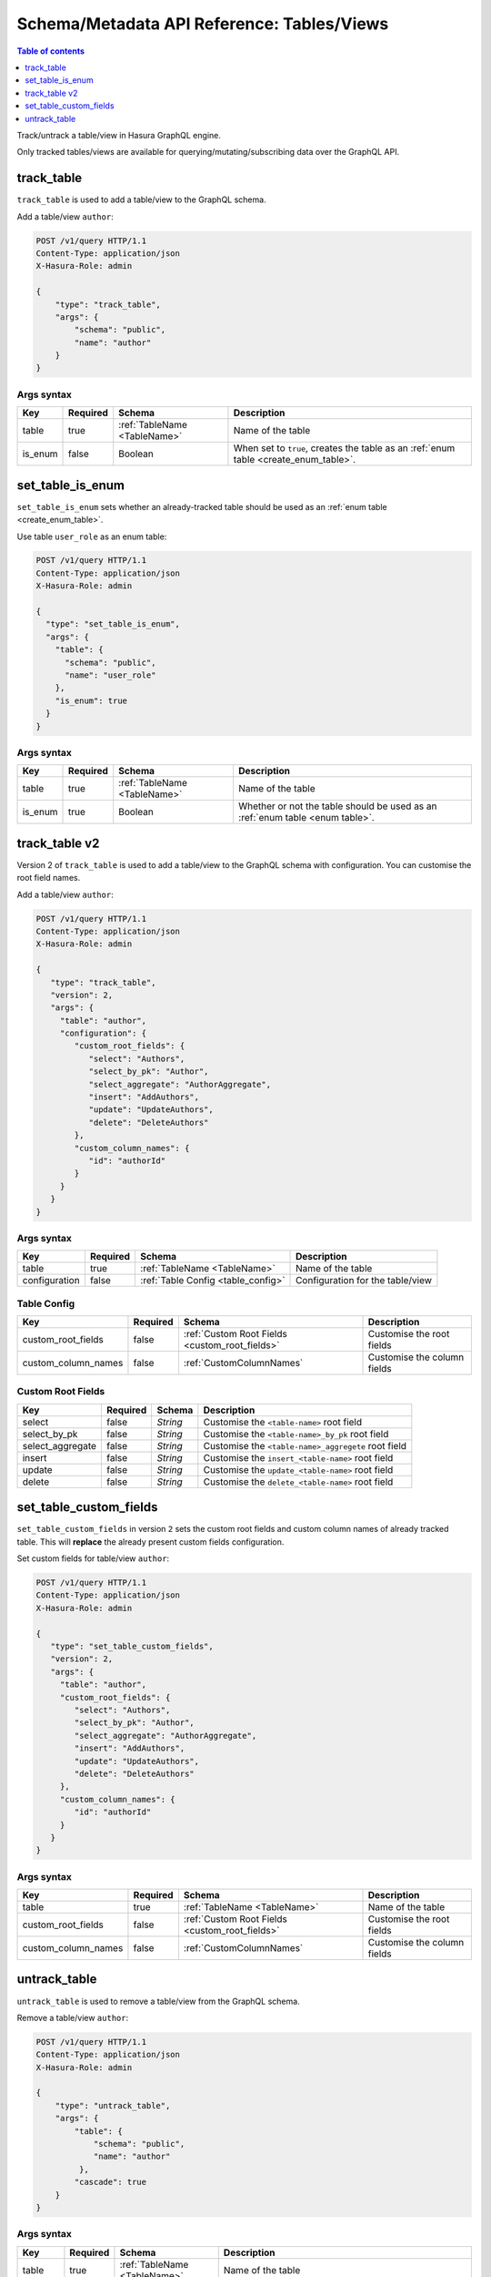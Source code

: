 Schema/Metadata API Reference: Tables/Views
===========================================

.. contents:: Table of contents
  :backlinks: none
  :depth: 1
  :local:

Track/untrack a table/view in Hasura GraphQL engine.

Only tracked tables/views are available for querying/mutating/subscribing data over the GraphQL API.

.. _track_table:

track_table
-----------

``track_table`` is used to add a table/view to the GraphQL schema.

Add a table/view ``author``:

.. code-block:: http

   POST /v1/query HTTP/1.1
   Content-Type: application/json
   X-Hasura-Role: admin

   {
       "type": "track_table",
       "args": {
           "schema": "public",
           "name": "author"
       }
   }

.. _track_table_syntax:

Args syntax
^^^^^^^^^^^

.. list-table::
   :header-rows: 1

   * - Key
     - Required
     - Schema
     - Description
   * - table
     - true
     - :ref:`TableName <TableName>`
     - Name of the table
   * - is_enum
     - false
     - Boolean
     - When set to ``true``, creates the table as an :ref:`enum table <create_enum_table>`.

.. _set_table_is_enum:

set_table_is_enum
-----------------

``set_table_is_enum`` sets whether an already-tracked table should be used as an :ref:`enum table <create_enum_table>`.

Use table ``user_role`` as an enum table:

.. code-block:: http

  POST /v1/query HTTP/1.1
  Content-Type: application/json
  X-Hasura-Role: admin

  {
    "type": "set_table_is_enum",
    "args": {
      "table": {
        "schema": "public",
        "name": "user_role"
      },
      "is_enum": true
    }
  }

.. _set_table_is_enum_syntax:

Args syntax
^^^^^^^^^^^

.. list-table::
   :header-rows: 1

   * - Key
     - Required
     - Schema
     - Description
   * - table
     - true
     - :ref:`TableName <TableName>`
     - Name of the table
   * - is_enum
     - true
     - Boolean
     - Whether or not the table should be used as an :ref:`enum table <enum table>`.

.. _track_table_v2:

track_table v2
--------------

Version 2 of ``track_table`` is used to add a table/view to the GraphQL schema with configuration. You can customise the root field names.

Add a table/view ``author``:

.. code-block:: http

   POST /v1/query HTTP/1.1
   Content-Type: application/json
   X-Hasura-Role: admin

   {
      "type": "track_table",
      "version": 2,
      "args": {
        "table": "author",
        "configuration": {
           "custom_root_fields": {
              "select": "Authors",
              "select_by_pk": "Author",
              "select_aggregate": "AuthorAggregate",
              "insert": "AddAuthors",
              "update": "UpdateAuthors",
              "delete": "DeleteAuthors"
           },
           "custom_column_names": {
              "id": "authorId"
           }
        }
      }
   }

.. _track_table_args_syntax_v2:

Args syntax
^^^^^^^^^^^

.. list-table::
   :header-rows: 1

   * - Key
     - Required
     - Schema
     - Description
   * - table
     - true
     - :ref:`TableName <TableName>`
     - Name of the table
   * - configuration
     - false
     - :ref:`Table Config <table_config>`
     - Configuration for the table/view

.. _table_config:

Table Config
^^^^^^^^^^^^

.. list-table::
   :header-rows: 1

   * - Key
     - Required
     - Schema
     - Description
   * - custom_root_fields
     - false
     - :ref:`Custom Root Fields <custom_root_fields>`
     - Customise the root fields
   * - custom_column_names
     - false
     - :ref:`CustomColumnNames`
     - Customise the column fields

.. _custom_root_fields:

Custom Root Fields
^^^^^^^^^^^^^^^^^^

.. list-table::
   :header-rows: 1

   * - Key
     - Required
     - Schema
     - Description
   * - select
     - false
     - `String`
     - Customise the ``<table-name>`` root field
   * - select_by_pk
     - false
     - `String`
     - Customise the ``<table-name>_by_pk`` root field
   * - select_aggregate
     - false
     - `String`
     - Customise the ``<table-name>_aggregete`` root field
   * - insert
     - false
     - `String`
     - Customise the ``insert_<table-name>`` root field
   * - update
     - false
     - `String`
     - Customise the ``update_<table-name>`` root field
   * - delete
     - false
     - `String`
     - Customise the ``delete_<table-name>`` root field

.. _set_table_custom_fields:

set_table_custom_fields
-----------------------

``set_table_custom_fields`` in version ``2`` sets the custom root fields and
custom column names of already tracked table. This will **replace** the already
present custom fields configuration.

Set custom fields for table/view ``author``:

.. code-block:: http

   POST /v1/query HTTP/1.1
   Content-Type: application/json
   X-Hasura-Role: admin

   {
      "type": "set_table_custom_fields",
      "version": 2,
      "args": {
        "table": "author",
        "custom_root_fields": {
           "select": "Authors",
           "select_by_pk": "Author",
           "select_aggregate": "AuthorAggregate",
           "insert": "AddAuthors",
           "update": "UpdateAuthors",
           "delete": "DeleteAuthors"
        },
        "custom_column_names": {
           "id": "authorId"
        }
      }
   }

.. _set_table_custom_fields_args_syntax:

Args syntax
^^^^^^^^^^^

.. list-table::
   :header-rows: 1

   * - Key
     - Required
     - Schema
     - Description
   * - table
     - true
     - :ref:`TableName <TableName>`
     - Name of the table
   * - custom_root_fields
     - false
     - :ref:`Custom Root Fields <custom_root_fields>`
     - Customise the root fields
   * - custom_column_names
     - false
     - :ref:`CustomColumnNames`
     - Customise the column fields


.. _untrack_table:

untrack_table
-------------

``untrack_table`` is used to remove a table/view from the GraphQL schema.

Remove a table/view ``author``:

.. code-block:: http

   POST /v1/query HTTP/1.1
   Content-Type: application/json
   X-Hasura-Role: admin

   {
       "type": "untrack_table",
       "args": {
           "table": {
               "schema": "public",
               "name": "author"
            },
           "cascade": true
       }
   }

.. _untrack_table_syntax:

Args syntax
^^^^^^^^^^^

.. list-table::
   :header-rows: 1

   * - Key
     - Required
     - Schema
     - Description
   * - table
     - true
     - :ref:`TableName <TableName>`
     - Name of the table
   * - cascade
     - false
     - Boolean
     - When set to ``true``, the effect (if possible) is cascaded to any metadata dependent objects (relationships, permissions, templates)